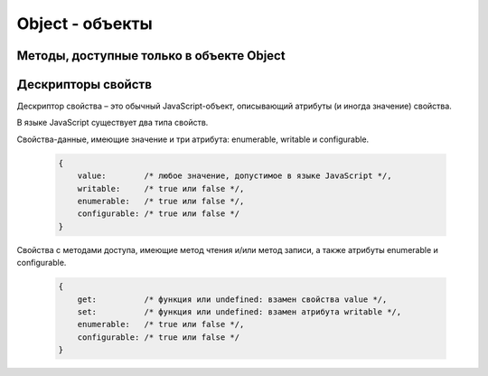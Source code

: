 Object - объекты
================


.. js:class:: Object()

    Объект, является прототипом для всех объектов языка

    .. code-block:: js

        var obj = {};
        var obj2 = new Object();

        var person = {
            'name': 'Alex',
            'age': 25
        };

        person.name;
        // 'Alex'

        person['name'];
        // 'Alex'

        delete person.age;

        // создание дочерних объектов
        var Megaperson = Object.create(person);


    .. js:attribute:: constructor

        Ссылка на конструктор

        .. code-block:: js

            a = new Array(1,2,3);  
            a.constructor == Array;
            // true


    .. js:function:: hasOwnProperty(name)

        Определяет, обладает ли объект свойством. 

        .. code-block::

            var o = new Object();         // Создать объект
            o.x = 3.14;                   // Определить неунаследованное свойство
            o.hasOwnProperty("x");        // Вернет true: x – это локальное свойство o
            o.hasOwnProperty("y");        // Вернет false: o не имеет свойства y
            o.hasOwnProperty("toString"); // Вернет false: свойство toString унаследовано

    .. js:function:: isPrototypeOf(obj)

        Является ли данный объект прототипом для указанного объекта

        .. code-block:: js

            var o = new Object();
            // Создать объект

            Object.prototype.isPrototypeOf(o)
            // true: o – объект

            Function.prototype.isPrototypeOf(o.toString);
            // true: toString – функция

            Array.prototype.isPrototypeOf([1,2,3]);
            // true: [1,2,3] – массив

            // Ту же проверку можно выполнить другим способом
            (o.constructor == Object);
            // true: o создан с помощью конструктора Object()

            (o.toString.constructor == Function);
            // true: o.toString – функция

            // Объекты-прототипы сами имеют прототипы. Следующий вызов вернет true, показывая, что
            // объекты-функции наследуют свойства от Function.prototype, а так­же от Object.prototype.
            Object.prototype.isPrototypeOf(Function.prototype);


    .. js:function:: propertyIsEnumerable(var)

        Су­ще­ст­ву­ет ли свой­ст­во с ука­зан­ным име­нем и бу­дет ли оно пе­ре­чис­ле­но цик­лом for/in

        .. code-block:: js

            var o = new Object();               // Соз­дать объ­ект
            o.x = 3.14;                         // Оп­ре­де­лить свой­ст­во
            o.propertyIsEnumerable("x");        // true: x - ло­каль­ное и пе­ре­чис­ли­мое
            o.propertyIsEnumerable("y");        // false: o не име­ет свой­ст­ва y
            o.propertyIsEnumerable("toString"); // false: toString унас­ле­до­ван­ное свой­ст­во
            Object.prototype.propertyIsEnumerable("toString"); // false: не­пе­ре­чис­ли­мое

    .. js:function:: toLocaleString()

        Локализованное строчное представление объекта


    .. js:function:: toString()

        Возвращает строковое представление объекта


    .. js:function:: valueOf()

        Возвращает значение объекта

Методы, доступные только в объекте Object
-----------------------------------------

.. js:function:: create(prototype[, descriptors]) 

    Создает новый объект с указанным прототипом и свойствами.

    .. versionadded:: ECMAScript5

    .. code-block:: js

        // Создать объект, который имеет собственные свойства x и y и наследует свойство z
        var p = Object.create({z:0}, {
            x: { 
                value: 1, 
                writable: false, 
                enumerable:true, 
                configurable: true
            },
            y: { 
                value: 2, 
                writable: false, 
                enumerable:true, 
                configurable: true
            },
        });


.. js:function:: defineProperties(obj, descriptors) 

    Соз­да­ет или на­страи­ва­ет од­но или бо­лее свойств в ука­зан­ном объ­ек­те.

    .. versionadded:: ECMAScript5

    .. code-block:: js

        // До­ба­вить в но­вый объ­ект свой­ст­ва
        var p = Object.defineProperties({},
            x: { 
                value: 0, 
                writable: false, 
                enumerable:true, 
                configurable: true
            },
            y: { 
                value: 1, 
                writable: false, 
                enumerable:true, 
                configurable: true
            },
        });


.. js:function:: defineProperty(obj, name, value) 

    Соз­да­ет или на­страи­ва­ет свой­ст­во в ука­зан­ном объ­ек­те.

    .. versionadded:: ECMAScript5

    .. code-block:: js

        Object.defineProperty({}, 'n', { 
            value: v, 
            writable: false,
            enumerable: true, 
            configurable:false
        });


.. js:function:: freeze(obj) 

    Де­ла­ет ука­зан­ный объ­ект не­из­ме­няе­мым.

    .. versionadded:: ECMAScript5


.. js:function:: getOwnPropertyDescriptor(obj, name) 

    Воз­вра­ща­ет ат­ри­бу­ты ука­зан­но­го свой­ст­ва в ука­зан­ном объ­ек­те.

    .. versionadded:: ECMAScript5


.. js:function:: getOwnPropertyNames(obj, name) 

    Воз­вра­ща­ет мас­сив имен всех не­унас­ле­до­ван­ных свойств в  ука­зан­ном объ­ек­те, вклю­чая свой­ст­ва, не ­пе­ре­чис­ляе­мые цик­лом for/in.

    .. versionadded:: ECMAScript5

    
.. js:function:: getPrototypeOf(obj) 

    Воз­вра­ща­ет про­то­тип ука­зан­но­го объ­ек­та.

    .. versionadded:: ECMAScript5

    .. code-block:: js

        var p = {};              // Обыч­ный объ­ект
        Object.getPrototypeOf(p) // => Object.prototype
        var o = Object.create(p) // Объ­ект, на­сле­дую­щий объ­ект p
        Object.getPrototypeOf(o) // => p


.. js:function:: isExtensible(obj) 

    Оп­ре­де­ля­ет, мо­гут ли до­бав­лять­ся но­вые свой­ст­ва в ука­зан­ный объ­ект.

    .. versionadded:: ECMAScript5

    .. code-block:: js

        var o = {};                  // Соз­дать но­вый объ­ект
        Object.isExtensible(o)       // => true: он яв­ля­ет­ся рас­ши­ряе­мым
        Object.preventExtensions(o); // Сде­лать не­рас­ши­ряе­мым
        Object.isExtensible(o)       // => false: те­перь он не­рас­ши­ряе­мый


.. js:function:: isFrozen(obj) 

    Оп­ре­де­ля­ет, яв­ля­ет­ся ли ука­зан­ный объ­ект фик­си­ро­ван­ным.

    .. versionadded:: ECMAScript5


.. js:function:: isSealed(obj) 

    Оп­ре­де­ля­ет, яв­ля­ет­ся ли ука­зан­ный объ­ект не­рас­ши­ряе­мым, а его свой­ст­ва не­дос­туп­ны­ми для на­строй­ки.

    .. versionadded:: ECMAScript5


.. js:function:: keys(obj) 

    Возвращает массив имен неунаследованных перечислимых свойств в указанном объекте.

    .. versionadded:: ECMAScript5

    .. code-block:: js

        Object.keys({x:1, y:2})
        // ["x", "y"]

    
.. js:function:: preventExtensions(obj) 

    Пре­дот­вра­ща­ет воз­мож­ность до­бав­ле­ния но­вых свойств в ука­зан­ный объ­ект.

    .. versionadded:: ECMAScript5


.. js:function:: seal(obj) 

    Пре­дот­вра­ща­ет воз­мож­ность до­бав­ле­ния но­вых и уда­ле­ния су­ще­ст­вую­щих свойств в ука­зан­ном объ­ек­те.

    .. versionadded:: ECMAScript5


Дескрипторы свойств
-------------------
Де­ск­рип­тор свой­ст­ва – это обыч­ный Ja­va­Script-объ­ект, опи­сы­ваю­щий ат­ри­бу­ты (и ино­гда зна­че­ние) свой­ст­ва. 

В язы­ке Ja­va­Script су­ще­ст­ву­ет два ти­па свойств. 

Свой­ст­ва-дан­ные, имею­щие зна­че­ние и три ат­ри­бу­та: enumerable, writable и  configurable.
        
    .. code-block:: js

        {
            value:        /* лю­бое зна­че­ние, до­пус­ти­мое в язы­ке Ja­va­Script */,
            writable:     /* true или false */,
            enumerable:   /* true или false */,
            configurable: /* true или false */
        }

Свой­ст­ва с ме­то­да­ми дос­ту­па, имею­щие ме­тод чте­ния и/или ме­тод за­пи­си, а так­же
ат­ри­бу­ты enumerable и configurable.

    .. code-block:: js

        {
            get:          /* функ­ция или undefined: вза­мен свой­ст­ва value */,
            set:          /* функ­ция или undefined: вза­мен ат­ри­бу­та writable */,
            enumerable:   /* true или false */,
            configurable: /* true или false */
        }